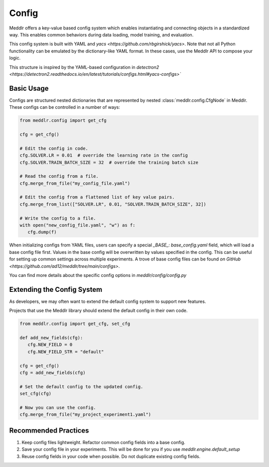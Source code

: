 Config
=================

Meddlr offers a key-value based config system which enables instantiating and connecting objects in a standardized way.
This enables common behaviors during data loading, model training, and evaluation.

This config system is built with YAML and `yacs <https://github.com/rbgirshick/yacs>`.
Note that not all Python functionality can be emulated by the dictionary-like YAML
format. In these cases, use the Meddlr API to compose your logic.

This structure is inspired by the YAML-based configuration in
`detectron2 <https://detectron2.readthedocs.io/en/latest/tutorials/configs.html#yacs-configs>``


Basic Usage
-----------------
Configs are structured nested dictionaries that are represented by nested :class:`meddlr.config.CfgNode` in Meddlr.
These configs can be controlled in a number of ways:

.. code-block:: python

   from meddlr.config import get_cfg

   cfg = get_cfg()

   # Edit the config in code.
   cfg.SOLVER.LR = 0.01  # override the learning rate in the config
   cfg.SOLVER.TRAIN_BATCH_SIZE = 32  # override the training batch size

   # Read the config from a file.
   cfg.merge_from_file("my_config_file.yaml")

   # Edit the config from a flattened list of key value pairs.
   cfg.merge_from_list(["SOLVER.LR", 0.01, "SOLVER.TRAIN_BATCH_SIZE", 32])

   # Write the config to a file.
   with open("new_config_file.yaml", "w") as f:
      cfg.dump(f)


When initializing configs from YAML files, users can specify a special `_BASE_: base_config.yaml` field,
which will load a base config file first. Values in the base config will be overwritten by values specified
in the config. This can be useful for setting up common settings across multiple
experiments. A trove of base config files can be found
`on GitHub <https://github.com/ad12/meddlr/tree/main/configs>`.

You can find more details about the specific config options in
`meddlr/config/config.py`

Extending the Config System
--------------------------------------------
As developers, we may often want to extend the default config system to support new features.

Projects that use the Meddlr library should extend the default config in their own code.

.. code-block:: python

   from meddlr.config import get_cfg, set_cfg

   def add_new_fields(cfg):
      cfg.NEW_FIELD = 0
      cfg.NEW_FIELD_STR = "default"
   
   cfg = get_cfg()
   cfg = add_new_fields(cfg)

   # Set the default config to the updated config.
   set_cfg(cfg)

   # Now you can use the config.
   cfg.merge_from_file("my_project_experiment1.yaml")



Recommended Practices
----------------------
1. Keep config files lightweight. Refactor common config fields into a base config.
2. Save your config file in your experiments. This will be done for you if you use `meddlr.engine.default_setup`
3. Reuse config fields in your code when possible. Do not duplicate existing config fields.